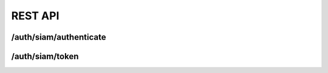 REST API
========

/auth/siam/authenticate
-----------------------

/auth/siam/token
----------------


